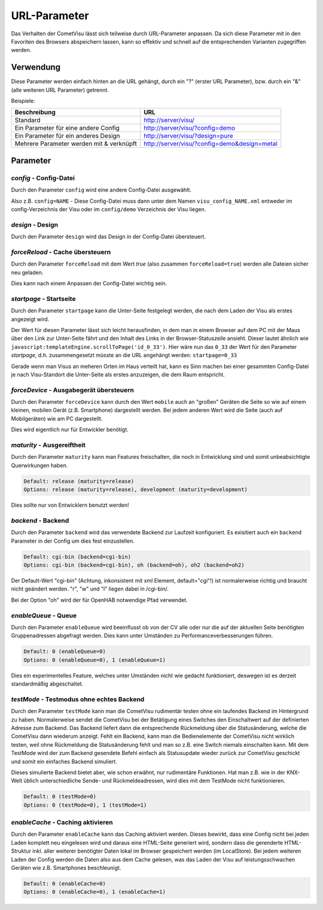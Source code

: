 .. replaces:: CometVisu/URL_parameter/de

URL-Parameter
=============

Das Verhalten der CometVisu lässt sich teilweise durch URL-Parameter
anpassen. Da sich diese Parameter mit in den Favoriten des Browsers
abspeichern lassen, kann so effektiv und schnell auf die entsprechenden
Varianten zugegriffen werden.

Verwendung
----------

Diese Parameter werden einfach hinten an die URL gehängt, durch ein "?"
(erster URL Parameter), bzw. durch ein "&" (alle weiteren URL Parameter)
getrennt.

Beispiele:

+--------------------------------------------+------------------------------------------------+
| Beschreibung                               | URL                                            |
+============================================+================================================+
| Standard                                   | http://server/visu/                            |
+--------------------------------------------+------------------------------------------------+
| Ein Parameter für eine andere Config       | http://server/visu/?config=demo                |
+--------------------------------------------+------------------------------------------------+
| Ein Parameter für ein anderes Design       | http://server/visu/?design=pure                |
+--------------------------------------------+------------------------------------------------+
| Mehrere Parameter werden mit & verknüpft   | http://server/visu/?config=demo&design=metal   |
+--------------------------------------------+------------------------------------------------+

Parameter
---------

*config* - Config-Datei
~~~~~~~~~~~~~~~~~~~~~~~

Durch den Parameter ``config`` wird eine andere Config-Datei ausgewählt.

Also z.B. ``config=NAME`` - Diese Config-Datei muss dann unter dem Namen
``visu_config_NAME.xml`` entweder im config-Verzeichnis der Visu oder im
``config/demo`` Verzeichnis der Visu liegen.

*design* - Design
~~~~~~~~~~~~~~~~~

Durch den Parameter ``design`` wird das Design in der Config-Datei
übersteuert.

*forceReload* - Cache übersteuern
~~~~~~~~~~~~~~~~~~~~~~~~~~~~~~~~~

Durch den Parameter ``forceReload`` mit dem Wert *true* (also zusammen
``forceReload=true``) werden alle Dateien sicher neu geladen.

Dies kann nach einem Anpassen der Config-Datei wichtig sein.

*startpage* - Startseite
~~~~~~~~~~~~~~~~~~~~~~~~

Durch den Parameter ``startpage`` kann die Unter-Seite festgelegt werden,
die nach dem Laden der Visu als erstes angezeigt wird.

Der Wert für diesen Parameter lässt sich leicht herausfinden, in dem man
in einem Browser auf dem PC mit der Maus über den Link zur Unter-Seite
fährt und den Inhalt des Links in der Browser-Statuszeile ansieht.
Dieser lautet ähnlich wie ``javascript:templateEngine.scrollToPage('id_0_33')``.
Hier wäre nun das ``0_33`` der Wert für den Parameter *startpage*,
d.h. zusammengesetzt müsste an die URL angehängt werden:
``startpage=0_33``


Gerade wenn man Visus an meheren Orten im Haus verteilt hat, kann es
Sinn machen bei einer gesammten Config-Datei je nach Visu-Standort die
Unter-Seite als erstes anzuzeigen, die dem Raum entspricht.

*forceDevice* - Ausgabegerät übersteuern
~~~~~~~~~~~~~~~~~~~~~~~~~~~~~~~~~~~~~~~~

Durch den Parameter ``forceDevice`` kann durch den Wert ``mobile`` auch
an "großen" Geräten die Seite so wie auf einem kleinen, mobilen Gerät
(z.B. Smartphone) dargestellt werden. Bei jedem anderen Wert wird die
Seite (auch auf Mobilgeräten) wie am PC dargestellt.

Dies wird eigentlich nur für Entwickler benötigt.

*maturity* - Ausgereiftheit
~~~~~~~~~~~~~~~~~~~~~~~~~~~

Durch den Parameter ``maturity`` kann man Features freischalten, die
noch in Entwicklung sind und somit unbeabsichtigte Querwirkungen haben.

.. code::

    Default: release (maturity=release)
    Options: release (maturity=release), development (maturity=development)

Dies sollte nur von Entwicklern benutzt werden!

*backend* - Backend
~~~~~~~~~~~~~~~~~~~

Durch den Parameter ``backend`` wird das verwendete Backend zur Laufzeit
konfiguriert. Es exisitiert auch ein ``backend`` Parameter in der Config
um dies fest einzustellen.

.. code::

    Default: cgi-bin (backend=cgi-bin)
    Options: cgi-bin (backend=cgi-bin), oh (backend=oh), oh2 (backend=oh2)

Der Default-Wert "cgi-bin" (Achtung, inkonsistent mit xml Element,
default="cgi"!) ist normalerweise richtig und braucht nicht geändert
werden. "r", "w" und "l" liegen dabei in /cgi-bin/.

Bei der Option "oh" wird der für OpenHAB notwendige Pfad verwendet.

*enableQueue* - Queue
~~~~~~~~~~~~~~~~~~~~~

Durch den Parameter ``enableQueue`` wird beeinflusst ob von der CV alle
oder nur die auf der aktuellen Seite benötigten Gruppenadressen
abgefragt werden. Dies kann unter Umständen zu Performanceverbesserungen
führen.

.. code::

    Default: 0 (enableQueue=0)
    Options: 0 (enableQueue=0), 1 (enableQueue=1)

Dies ein experimentelles Feature, welches unter Umständen nicht wie
gedacht funktioniert, deswegen ist es derzeit standardmäßig
abgeschaltet.

*testMode* - Testmodus ohne echtes Backend
~~~~~~~~~~~~~~~~~~~~~~~~~~~~~~~~~~~~~~~~~~

Durch den Parameter ``testMode`` kann man die CometVisu rudimentär testen ohne
ein laufendes Backend im Hintergrund zu haben. Normalerweise sendet die CometVisu
bei der Betätigung eines Switches den Einschaltwert auf der definierten Adresse zum
Backend. Das Backend liefert dann die entsprechende Rückmeldung über die Statusänderung,
welche die CometVisu dann wiederum anzeigt. Fehlt ein Backend, kann man die Bedienelemente der CometVisu
nicht wirklich testen, weil ohne Rückmeldung die Statusänderung fehlt und man so z.B.
eine Switch niemals einschalten kann. Mit dem TestMode wird der zum Backend gesendete Befehl einfach als
Statusupdate wieder zurück zur CometVisu geschickt und somit ein einfaches Backend simuliert.

Dieses simulierte Backend bietet aber, wie schon erwähnt, nur rudimentäre Funktionen. Hat man z.B.
wie in der KNX-Welt üblich unterschiedliche Sende- und Rückmeldeadressen, wird dies mit dem TestMode nicht
funktionieren.

.. code::

    Default: 0 (testMode=0)
    Options: 0 (testMode=0), 1 (testMode=1)

*enableCache* - Caching aktivieren
~~~~~~~~~~~~~~~~~~~~~~~~~~~~~~~~~~

Durch den Parameter ``enableCache`` kann das Caching aktiviert werden. Dieses bewirkt, dass eine Config
nicht bei jeden Laden komplett neu eingelesen wird und daraus eine HTML-Seite generiert wird, sondern dass
die gerenderte HTML-Struktur inkl. aller weiterer benötigter Daten lokal im Browser gespeichert werden
(im LocalStore). Bei jedem weiteren Laden der Config werden die Daten also aus dem Cache gelesen, was
das Laden der Visu auf leistungsschwachen Geräten wie z.B. Smartphones beschleunigt.

.. code::

    Default: 0 (enableCache=0)
    Options: 0 (enableCache=0), 1 (enableCache=1)
